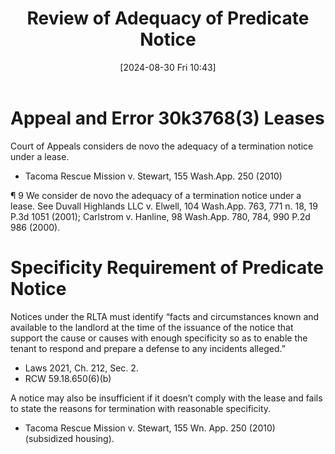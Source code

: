 #+title:      Review of Adequacy of Predicate Notice
#+date:       [2024-08-30 Fri 10:43]
#+filetags:   :notice:review:standard:ud:
#+identifier: 20240830T104319

* Appeal and Error 30k3768(3) Leases
Court of Appeals considers de novo the adequacy of a termination notice under a lease.
- Tacoma Rescue Mission v. Stewart, 155 Wash.App. 250 (2010)


¶ 9 We consider de novo the adequacy of a termination notice under a
lease. See Duvall Highlands LLC v. Elwell, 104 Wash.App. 763, 771
n. 18, 19 P.3d 1051 (2001); Carlstrom v. Hanline, 98 Wash.App. 780,
784, 990 P.2d 986 (2000).

* Specificity Requirement of Predicate Notice

Notices under the RLTA must identify “facts and circumstances known and available to the landlord at the time of the issuance of the notice that support the cause or causes with enough specificity so as to enable the tenant to respond and prepare a defense to any incidents alleged.”
- Laws 2021, Ch. 212, Sec. 2.
- RCW 59.18.650(6)(b)

A notice may also be insufficient if it doesn’t comply with the lease and fails to state the reasons for termination with reasonable specificity.
- Tacoma Rescue Mission v. Stewart, 155 Wn. App. 250 (2010) (subsidized housing).
